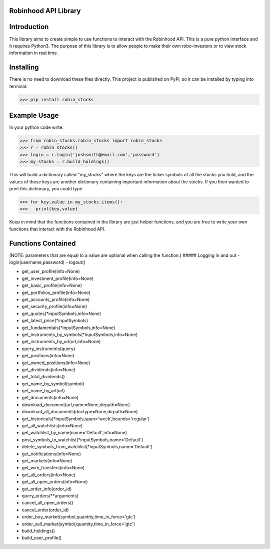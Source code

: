 Robinhood API Library
========================

Introduction
========================
This library aims to create simple to use functions to interact with the
Robinhood API. This is a pure python interface and it requires Python3. The purpose
of this library is to allow people to make their own robo-investors or to view
stock information in real time.

Installing
========================
There is no need to download these files directly. This project is published on PyPi,
so it can be installed by typing into terminal:

>>> pip install robin_stocks

Example Usage
========================
In your python code write:

>>> from robin_stocks.robin_stocks import robin_stocks
>>> r = robin_stocks()
>>> login = r.login('joshsmith@email.com','password')
>>> my_stocks = r.build_holdings()

This will build a dictionary called "my_stocks" where the keys are the ticker symbols of
all the stocks you hold, and the values of those keys are another dictionary containing
important information about the stocks. If you then wanted to print this dictionary, you could type

>>> for key,value in my_stocks.items():
>>>   print(key,value)

Keep in mind that the functions contained in the library are just helper functions,
and you are free to write your own functions that interact with the Robinhood API.

Functions Contained
========================
(NOTE: parameters that are equal to a value are optional when calling the function.)
##### Logging in and out
- login(username,password)
- logout()

- get_user_profile(info=None)
- get_investment_profile(info=None)
- get_basic_profile(info=None)
- get_portfolios_profile(info=None)
- get_accounts_profile(info=None)
- get_security_profile(info=None)

- get_quotes(\*inputSymbols,info=None)
- get_latest_price(\*inputSymbols)
- get_fundamentals(\*inputSymbols,info=None)
- get_instruments_by_symbols(\*inputSymbols,info=None)
- get_instruments_by_url(url,info=None)
- query_instruments(query)

- get_positions(info=None)
- get_owned_positions(info=None)
- get_dividends(info=None)
- get_total_dividends()
- get_name_by_symbol(symbol)
- get_name_by_url(url)

- get_documents(info=None)
- download_document(url,name=None,dirpath=None)
- download_all_documents(doctype=None,dirpath=None)

- get_historicals(\*inputSymbols,span='week',bounds='regular')
- get_all_watchlists(info=None)
- get_watchlist_by_name(name='Default',info=None)
- post_symbols_to_watchlist(\*inputSymbols,name='Default')
- delete_symbols_from_watchlist(\*inputSymbols,name='Default')

- get_notifications(info=None)
- get_markets(info=None)
- get_wire_transfers(info=None)

- get_all_orders(info=None)
- get_all_open_orders(info=None)
- get_order_info(order_id)
- query_orders(\*\*arguments)
- cancel_all_open_orders()
- cancel_order(order_id)

- order_buy_market(symbol,quantity,time_in_force='gtc')
- order_sell_market(symbol,quantity,time_in_force='gtc')

- build_holdings()
- build_user_profile()
